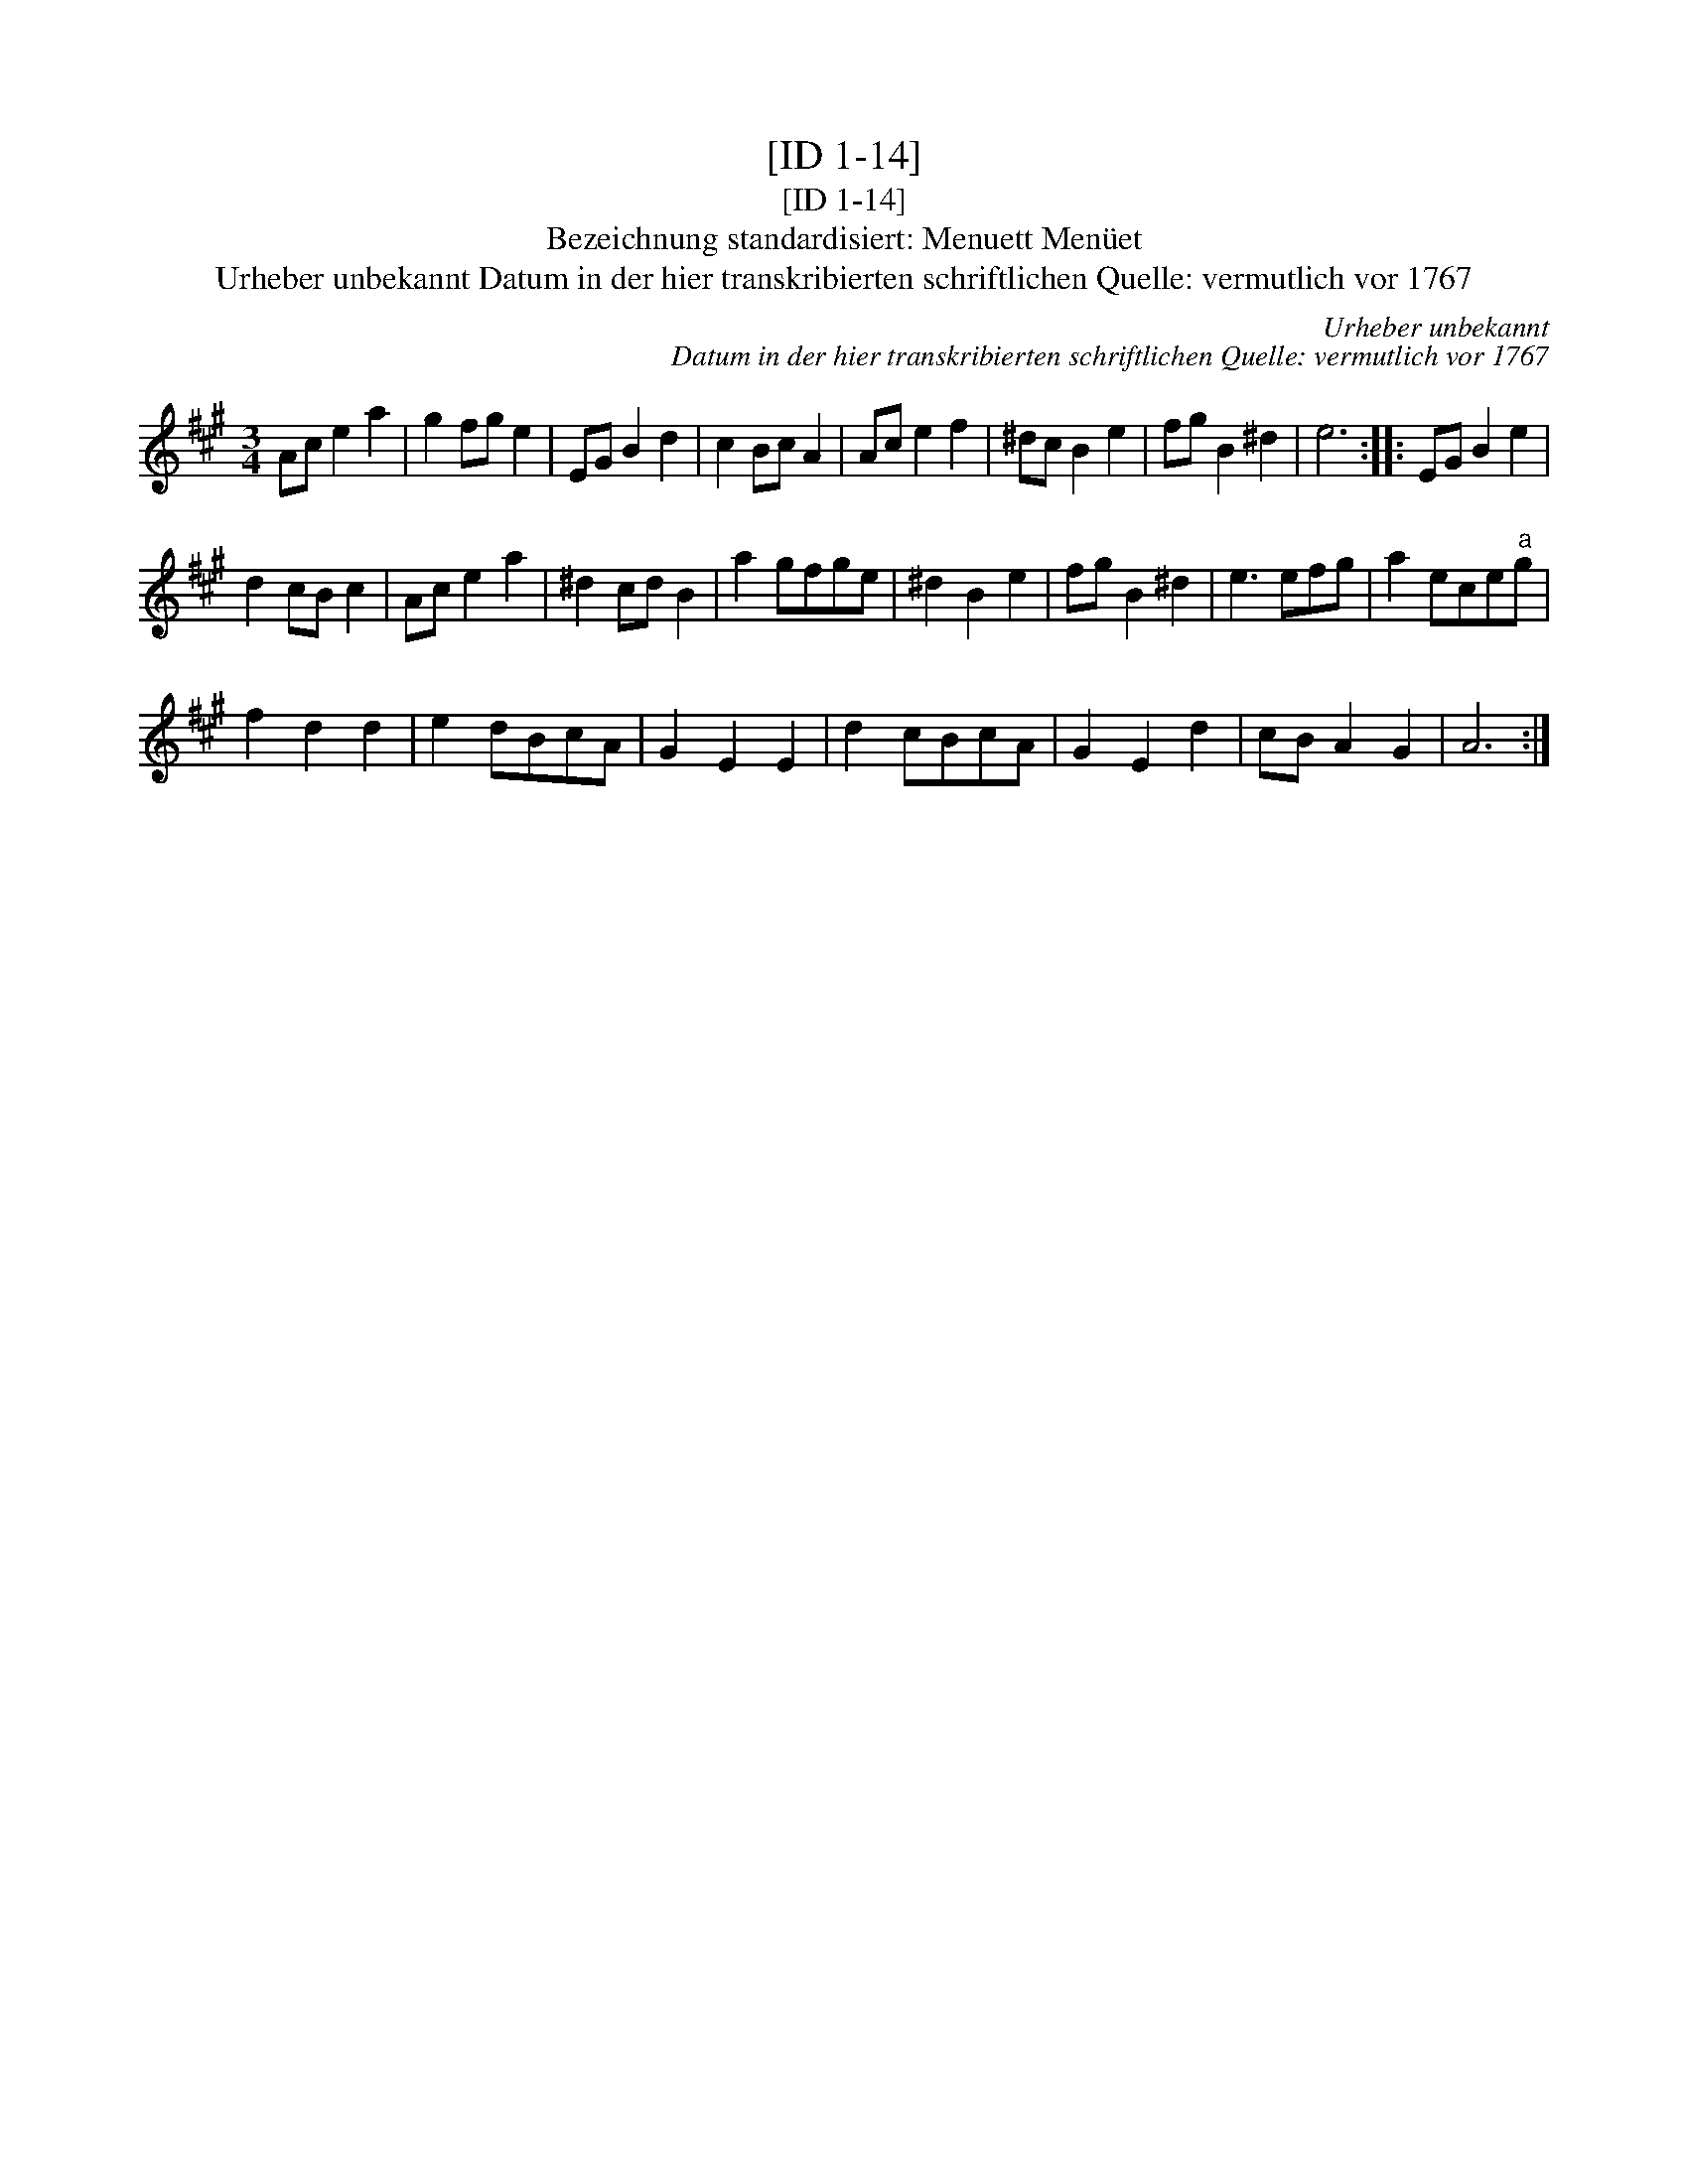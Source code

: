X:1
T:[ID 1-14]
T:[ID 1-14]
T:Bezeichnung standardisiert: Menuett Men\"uet
T:Urheber unbekannt Datum in der hier transkribierten schriftlichen Quelle: vermutlich vor 1767
C:Urheber unbekannt
C:Datum in der hier transkribierten schriftlichen Quelle: vermutlich vor 1767
L:1/8
M:3/4
K:A
V:1 treble 
V:1
 Ac e2 a2 | g2 fg e2 | EG B2 d2 | c2 Bc A2 | Ac e2 f2 | ^dc B2 e2 | fg B2 ^d2 | e6 :: EG B2 e2 | %9
 d2 cB c2 | Ac e2 a2 | ^d2 cd B2 | a2 gfge | ^d2 B2 e2 | fg B2 ^d2 | e3 efg | a2 ece"^a"g | %17
 f2 d2 d2 | e2 dBcA | G2 E2 E2 | d2 cBcA | G2 E2 d2 | cB A2 G2 | A6 :| %24

